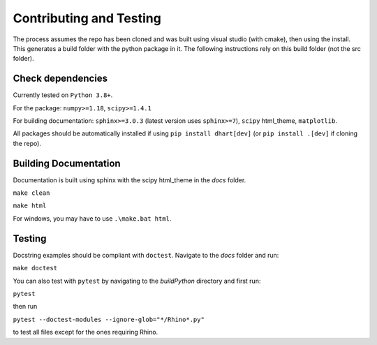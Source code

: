 .. _contr-test:

========================
Contributing and Testing
========================


The process assumes the repo has been cloned and was built using visual studio (with cmake), then using the install. This generates a 
build folder with the python package in it. The following instructions rely on this build folder (not the src folder).  

Check dependencies
------------------

Currently tested on ``Python 3.8+``.

For the package: ``numpy>=1.18``, ``scipy>=1.4.1``

For building documentation: ``sphinx>=3.0.3`` (latest version uses ``sphinx>=7``), ``scipy`` html_theme, ``matplotlib``.

All packages should be automatically installed if using ``pip install dhart[dev]`` (or ``pip install .[dev]`` if cloning the repo).


Building Documentation
----------------------

Documentation is built using sphinx with the scipy html_theme in the `docs` folder. 


``make clean``

``make html``

For windows, you may have to use ``.\make.bat html``.

Testing
--------

Docstring examples should be compliant with ``doctest``. 
Navigate to the `docs` folder and run:

``make doctest``


You can also test with ``pytest`` by navigating to the `build\Python` directory and first run:

``pytest``

then run 

``pytest --doctest-modules --ignore-glob="*/Rhino*.py"``

to test all files except for the ones requiring Rhino.
